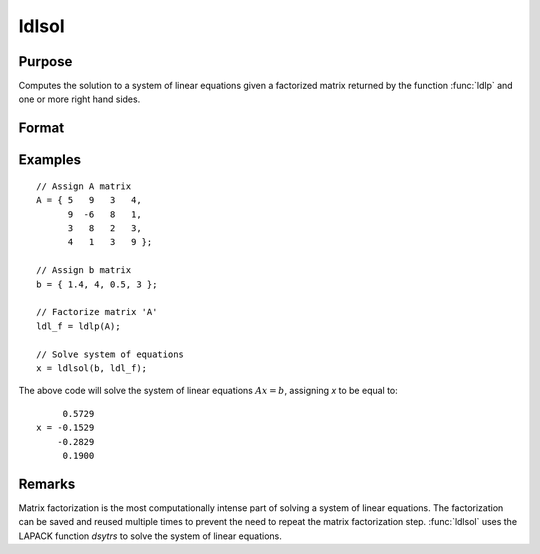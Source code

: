 
ldlsol
==============================================

Purpose
----------------

Computes the solution to a system of linear equations given a factorized matrix returned by the function :func:`ldlp` and one or more right hand sides.

Format
----------------
.. function:: x = ldlsol(b, ldl_factor)

    :param b: the right hand sides of the system of linear equations.
    :type b: Nx1 vector or NxK matrix

    :param ldl_factor: contains the a factorization returned from the function :func:`ldlp`.
    :type ldl_factor: Nx(N+1) matrix

    :return x: contains the solution to LDLTx = b.

    :rtype x: Nx1 vector or NxK matrix

Examples
----------------

::

    // Assign A matrix
    A = { 5   9   3   4,
          9  -6   8   1,
          3   8   2   3,
          4   1   3   9 };

    // Assign b matrix
    b = { 1.4, 4, 0.5, 3 };

    // Factorize matrix 'A'
    ldl_f = ldlp(A);

    // Solve system of equations
    x = ldlsol(b, ldl_f);

The above code will solve the system of linear equations :math:`Ax = b`, assigning *x* to be equal to:

::

         0.5729
    x = -0.1529
        -0.2829
         0.1900

Remarks
-------

Matrix factorization is the most computationally intense part of solving
a system of linear equations. The factorization can be saved and reused
multiple times to prevent the need to repeat the matrix factorization
step. :func:`ldlsol` uses the LAPACK function *dsytrs* to solve the system of
linear equations.


.. seealso:: Functions :func:`ldlp`, :func:`lusol`, :func:`solpd`
